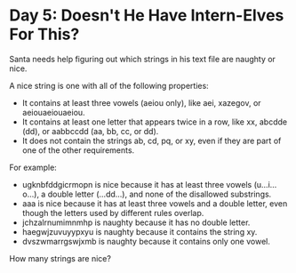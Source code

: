 * Day 5: Doesn't He Have Intern-Elves For This?
Santa needs help figuring out which strings in his text file are naughty or nice.

A nice string is one with all of the following properties:

- It contains at least three vowels (aeiou only), like aei, xazegov, or aeiouaeiouaeiou. 
- It contains at least one letter that appears twice in a row, like xx, abcdde (dd), or aabbccdd (aa, bb, cc, or dd).
- It does not contain the strings ab, cd, pq, or xy, even if they are part of one of the other requirements.
For example:

- ugknbfddgicrmopn is nice because it has at least three vowels (u...i...o...), a double letter (...dd...), and none of the disallowed substrings.
- aaa is nice because it has at least three vowels and a double letter, even though the letters used by different rules overlap.
- jchzalrnumimnmhp is naughty because it has no double letter.
- haegwjzuvuyypxyu is naughty because it contains the string xy.
- dvszwmarrgswjxmb is naughty because it contains only one vowel.

How many strings are nice?
